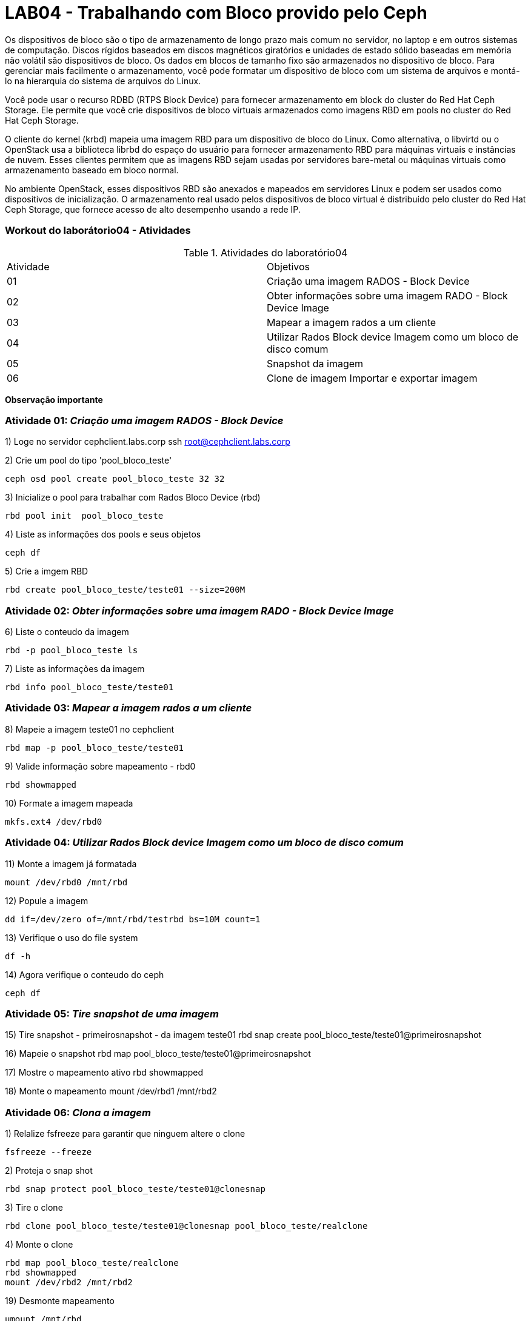 = LAB04 - Trabalhando com Bloco provido pelo Ceph



Os dispositivos de bloco são o tipo de armazenamento de longo prazo mais comum no servidor, no laptop e em outros sistemas de computação. Discos rígidos baseados em discos magnéticos giratórios e unidades de estado sólido baseadas em memória não volátil são dispositivos de bloco. Os dados em blocos de tamanho fixo são armazenados no dispositivo de bloco. Para gerenciar mais facilmente o armazenamento, você pode formatar um dispositivo de bloco com um sistema de arquivos e montá-lo na hierarquia do sistema de arquivos do Linux.

Você pode usar o recurso RDBD (RTPS Block Device) para fornecer armazenamento em block do cluster do Red Hat Ceph Storage. Ele permite que você crie dispositivos de bloco virtuais armazenados como imagens RBD em pools no cluster do Red Hat Ceph Storage.

O cliente do kernel (krbd) mapeia uma imagem RBD para um dispositivo de bloco do Linux. Como alternativa, o libvirtd ou o OpenStack usa a biblioteca librbd do espaço do usuário para fornecer armazenamento RBD para máquinas virtuais e instâncias de nuvem. Esses clientes permitem que as imagens RBD sejam usadas por servidores bare-metal ou máquinas virtuais como armazenamento baseado em bloco normal.

No ambiente OpenStack, esses dispositivos RBD são anexados e mapeados em servidores Linux e podem ser usados como dispositivos de inicialização. O armazenamento real usado pelos dispositivos de bloco virtual é distribuído pelo cluster do Red Hat Ceph Storage, que fornece acesso de alto desempenho usando a rede IP.


=== Workout do laborátorio04 - Atividades

.Atividades do laboratório04
|===
|Atividade | Objetivos
|01| Criação uma imagem RADOS - Block Device
|02| Obter informações sobre uma imagem RADO - Block Device Image
|03| Mapear a imagem rados a um cliente
|04| Utilizar Rados Block device Imagem como um bloco de disco comum
|05| Snapshot da imagem
|06| Clone de imagem
Importar e exportar imagem
|===

*Observação importante*

=== Atividade 01: _Criação uma imagem RADOS - Block Device_

1) Loge no servidor cephclient.labs.corp
  ssh root@cephclient.labs.corp

2) Crie um pool do tipo 'pool_bloco_teste'

  ceph osd pool create pool_bloco_teste 32 32

3) Inicialize o pool para trabalhar com Rados Bloco Device (rbd)

  rbd pool init  pool_bloco_teste

4) Liste as informações dos pools e seus objetos

  ceph df

5) Crie a imgem RBD

  rbd create pool_bloco_teste/teste01 --size=200M

=== Atividade 02: _Obter informações sobre uma imagem RADO - Block Device Image_

6) Liste o conteudo da imagem

   rbd -p pool_bloco_teste ls

7) Liste as informações da imagem

   rbd info pool_bloco_teste/teste01


=== Atividade 03: _Mapear a imagem rados a um cliente_

8) Mapeie a imagem teste01 no cephclient

   rbd map -p pool_bloco_teste/teste01

9) Valide informação sobre mapeamento  - rbd0

   rbd showmapped

10) Formate a imagem mapeada

   mkfs.ext4 /dev/rbd0

=== Atividade 04: _Utilizar Rados Block device Imagem como um bloco de disco comum_

11) Monte a imagem já formatada

   mount /dev/rbd0 /mnt/rbd

12) Popule a imagem

    dd if=/dev/zero of=/mnt/rbd/testrbd bs=10M count=1

13) Verifique o uso do file system

    df -h

14) Agora verifique o conteudo do ceph

    ceph df

=== Atividade 05: _Tire snapshot de uma imagem_

15) Tire snapshot - primeirosnapshot - da imagem teste01
  rbd snap create pool_bloco_teste/teste01@primeirosnapshot

16) Mapeie o snapshot
  rbd map  pool_bloco_teste/teste01@primeirosnapshot

17) Mostre o mapeamento ativo
  rbd showmapped

18) Monte o mapeamento
  mount /dev/rbd1 /mnt/rbd2




=== Atividade 06: _Clona a imagem_

1) Relalize fsfreeze para garantir que ninguem altere o clone

   fsfreeze --freeze

2) Proteja o snap shot

  rbd snap protect pool_bloco_teste/teste01@clonesnap

3) Tire o clone

  rbd clone pool_bloco_teste/teste01@clonesnap pool_bloco_teste/realclone

4) Monte o clone

  rbd map pool_bloco_teste/realclone
  rbd showmapped
  mount /dev/rbd2 /mnt/rbd2


19) Desmonte mapeamento

  umount /mnt/rbd
  umount /mnt/rbd2
